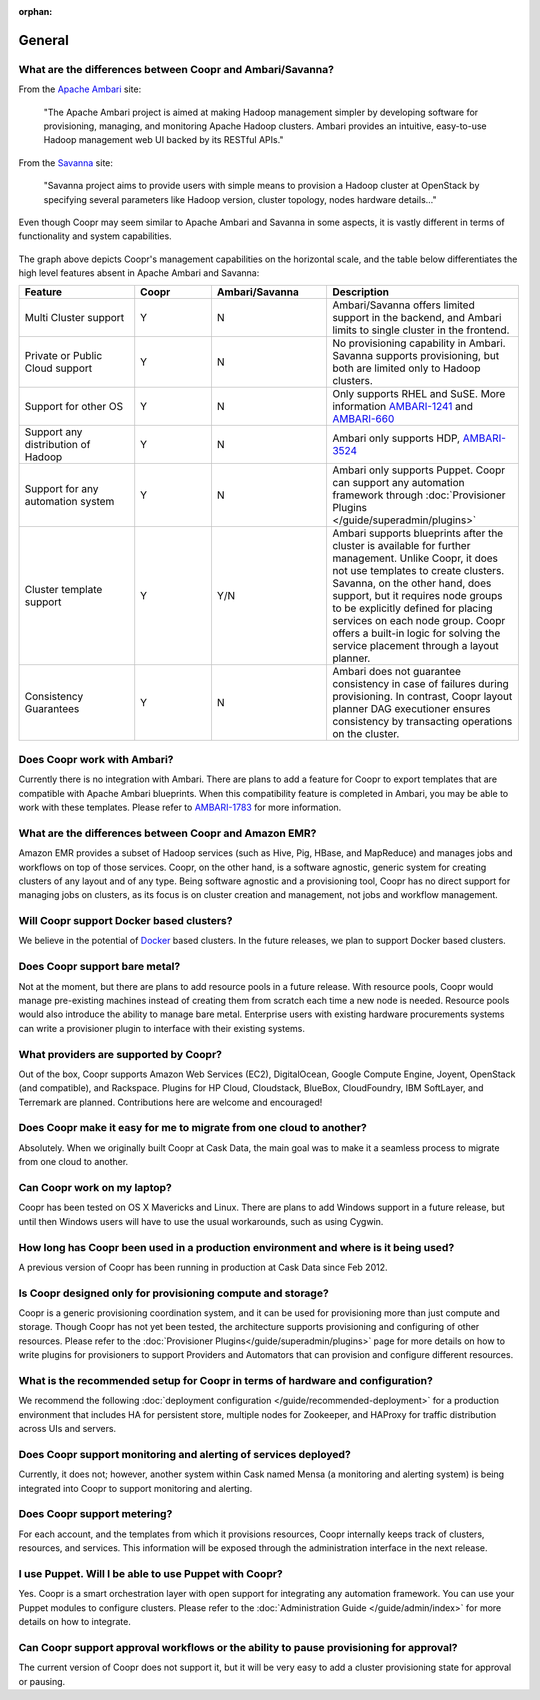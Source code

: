..
   Copyright © 2012-2014 Cask Data, Inc.

   Licensed under the Apache License, Version 2.0 (the "License");
   you may not use this file except in compliance with the License.
   You may obtain a copy of the License at
 
       http://www.apache.org/licenses/LICENSE-2.0

   Unless required by applicable law or agreed to in writing, software
   distributed under the License is distributed on an "AS IS" BASIS,
   WITHOUT WARRANTIES OR CONDITIONS OF ANY KIND, either express or implied.
   See the License for the specific language governing permissions and
   limitations under the License.

:orphan:

.. _faq_toplevel:

.. index::
   single: FAQ: General

====================================
General
====================================

What are the differences between Coopr and Ambari/Savanna?
---------------------------------------------------------------------

From the `Apache Ambari <http://ambari.apache.org/>`_ site:

.. epigraph:: "The Apache Ambari project is aimed at making Hadoop management simpler by developing software for provisioning, managing, and monitoring Apache Hadoop clusters. Ambari provides an intuitive, easy-to-use Hadoop management web UI backed by its RESTful APIs."

From the `Savanna <https://savanna.readthedocs.org/en/latest/>`_ site:

.. epigraph:: "Savanna project aims to provide users with simple means to provision a Hadoop cluster at OpenStack by specifying several parameters like Hadoop version, cluster topology, nodes hardware details..."

Even though Coopr may seem similar to Apache Ambari and Savanna in some aspects, it is vastly different in terms of functionality and system capabilities.

.. figure:: coopr-ambari-comparision.png
    :align: center
    :width: 800px
    :alt: Coopr Ambari Comparision
    :figclass: align-center


The graph above depicts Coopr's management capabilities on the horizontal scale, and the table below differentiates the high level features absent in Apache Ambari and Savanna:

.. list-table::
   :widths: 15 10 15 25
   :header-rows: 1

   * - Feature
     - Coopr
     - Ambari/Savanna
     - Description
   * - Multi Cluster support
     - Y
     - N
     - Ambari/Savanna offers limited support in the backend, and Ambari limits to single cluster in the frontend.
   * - Private or Public Cloud support
     - Y
     - N
     - No provisioning capability in Ambari. Savanna supports provisioning, but both are limited only to Hadoop clusters.
   * - Support for other OS
     - Y 
     - N
     - Only supports RHEL and SuSE. More information `AMBARI-1241 <https://issues.apache.org/jira/browse/AMBARI-1241>`_ and `AMBARI-660 <https://issues.apache.org/jira/browse/AMBARI-660>`_
   * - Support any distribution of Hadoop 
     - Y
     - N
     - Ambari only supports HDP, `AMBARI-3524 <https://issues.apache.org/jira/browse/AMBARI-3524>`_
   * - Support for any automation system
     - Y
     - N
     - Ambari only supports Puppet. Coopr can support any automation framework through :doc:`Provisioner Plugins </guide/superadmin/plugins>`
   * - Cluster template support 
     - Y
     - Y/N
     - Ambari supports blueprints after the cluster is available for further management. Unlike Coopr, it does not use templates to create clusters. Savanna, on the other hand, does support, but it requires node groups to be explicitly defined for placing services on each node group. Coopr offers a built-in logic for solving the service placement through a layout planner.
   * - Consistency Guarantees
     - Y
     - N
     - Ambari does not guarantee consistency in case of failures during provisioning. In contrast, Coopr layout planner DAG executioner ensures consistency by transacting operations on the cluster.

Does Coopr work with Ambari?
---------------------------------------
Currently there is no integration with Ambari. There are plans to add a feature for Coopr to export templates that are compatible with Apache Ambari blueprints. When this compatibility feature is
completed in Ambari, you may be able to work with these templates. Please refer to `AMBARI-1783 <https://issues.apache.org/jira/browse/AMBARI-1783>`_ for more information.

What are the differences between Coopr and Amazon EMR?
-----------------------------------------------------------------
Amazon EMR provides a subset of Hadoop services (such as Hive, Pig, HBase, and MapReduce) and manages 
jobs and workflows on top of those services. Coopr, on the other hand, is a software agnostic, generic system for
creating clusters of any layout and of any type. Being software agnostic and a provisioning tool, Coopr has no direct support
for managing jobs on clusters, as its focus is on cluster creation and management, not jobs and workflow management.

Will Coopr support Docker based clusters?
---------------------------------------------------------------------------
We believe in the potential of `Docker <http://docker.io>`_ based clusters. In the future releases, we plan to support Docker based clusters.

Does Coopr support bare metal?
------------------------------------------
Not at the moment, but there are plans to add resource pools in a future release. With resource pools, Coopr would manage
pre-existing machines instead of creating them from scratch each time a new node is needed. Resource pools would also
introduce the ability to manage bare metal. Enterprise users with existing hardware procurements systems can write a provisioner
plugin to interface with their existing systems.

What providers are supported by Coopr?
-------------------------------------------------
Out of the box, Coopr supports Amazon Web Services (EC2), DigitalOcean, Google Compute Engine, Joyent, OpenStack (and compatible), and Rackspace.
Plugins for HP Cloud, Cloudstack, BlueBox, CloudFoundry, IBM SoftLayer, and Terremark are planned. Contributions here are welcome and encouraged!

Does Coopr make it easy for me to migrate from one cloud to another?
--------------------------------------------------------------------------------
Absolutely. When we originally built Coopr at Cask Data, the main goal was to make it a seamless process to migrate from
one cloud to another.

Can Coopr work on my laptop?
----------------------------------------
Coopr has been tested on OS X Mavericks and Linux. There are plans to add Windows support in a future release, but until then
Windows users will have to use the usual workarounds, such as using Cygwin.

How long has Coopr been used in a production environment and where is it being used?
------------------------------------------------------------------------------------------------
A previous version of Coopr has been running in production at Cask Data since Feb 2012.

Is Coopr designed only for provisioning compute and storage?
------------------------------------------------------------------------
Coopr is a generic provisioning coordination system, and it can be used for provisioning more than
just compute and storage. Though Coopr has not yet been tested, the architecture supports provisioning
and configuring of other resources. Please refer to the :doc:`Provisioner Plugins</guide/superadmin/plugins>` page
for more details on how to write plugins for provisioners to support Providers and Automators that can provision and 
configure different resources.

What is the recommended setup for Coopr in terms of hardware and configuration?
-------------------------------------------------------------------------------------------
We recommend the following :doc:`deployment configuration </guide/recommended-deployment>` for a production environment that includes
HA for persistent store, multiple nodes for Zookeeper, and HAProxy for traffic distribution across UIs and servers.

Does Coopr support monitoring and alerting of services deployed?
---------------------------------------------------------------------------
Currently, it does not; however, another system within Cask named Mensa (a monitoring and alerting system) is being integrated
into Coopr to support monitoring and alerting.

Does Coopr support metering?
---------------------------------------
For each account, and the templates from which it provisions resources, Coopr internally keeps track of clusters, resources, and services. This information
will be exposed through the administration interface in the next release.

I use Puppet. Will I be able to use Puppet with Coopr?
------------------------------------------------------------------
Yes. Coopr is a smart orchestration layer with open support for integrating any automation framework. You can use your Puppet modules
to configure clusters. Please refer to the :doc:`Administration Guide </guide/admin/index>` for more details on how to integrate.

Can Coopr support approval workflows or the ability to pause provisioning for approval?
--------------------------------------------------------------------------------------------------
The current version of Coopr does not support it, but it will be very easy to add a cluster provisioning state for approval or pausing.

